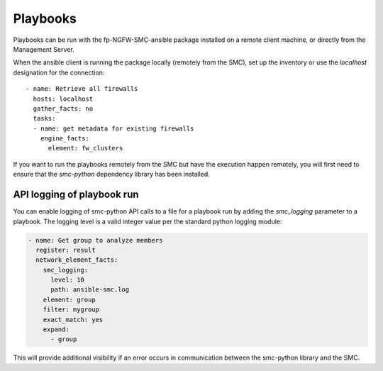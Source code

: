#########
Playbooks
#########

Playbooks can be run with the fp-NGFW-SMC-ansible package installed on a remote client machine, or directly from the Management Server.

When the ansible client is running the package locally (remotely from the SMC), set up the inventory or use the `localhost` designation for the connection::

  - name: Retrieve all firewalls
    hosts: localhost
    gather_facts: no
    tasks:
    - name: get metadata for existing firewalls
      engine_facts:
        element: fw_clusters
  
If you want to run the playbooks remotely from the SMC but have the execution happen remotely, you will first need to ensure that the `smc-python` dependency library has been installed.

API logging of playbook run
---------------------------

You can enable logging of smc-python API calls to a file for a playbook run by adding the `smc_logging`
parameter to a playbook. The logging level is a valid integer value per the standard python logging module:

.. code-block:: yaml

  - name: Get group to analyze members
    register: result
    network_element_facts:
      smc_logging:
        level: 10
        path: ansible-smc.log
      element: group
      filter: mygroup
      exact_match: yes
      expand:
        - group
 
This will provide additional visibility if an error occurs in communication between the smc-python library and the SMC.
